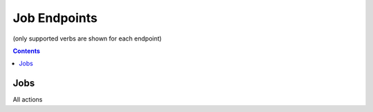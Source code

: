 =============
Job Endpoints
=============
(only supported verbs are shown for each endpoint)

.. contents:: Contents

Jobs
----

All actions